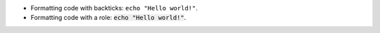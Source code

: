 *   Formatting code with backticks: ``echo "Hello world!"``.

*   Formatting code with a role: :code:`echo "Hello world!"`.